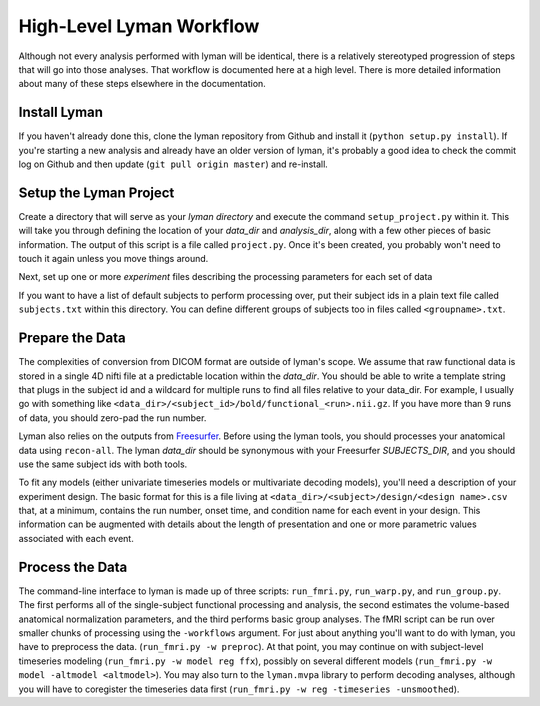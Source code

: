 High-Level Lyman Workflow
=========================

Although not every analysis performed with lyman will be identical, there is a
relatively stereotyped progression of steps that will go into those analyses.
That workflow is documented here at a high level. There is more detailed
information about many of these steps elsewhere in the documentation.

Install Lyman
-------------

If you haven't already done this, clone the lyman repository from Github and
install it (``python setup.py install``). If you're starting a new analysis and
already have an older version of lyman, it's probably a good idea to check the
commit log on Github and then update (``git pull origin master``) and
re-install.

Setup the Lyman Project
-----------------------

Create a directory that will serve as your *lyman directory* and execute the
command ``setup_project.py``  within it. This will take you through defining the
location of your *data_dir* and *analysis_dir*, along with a few other pieces
of basic information. The output of this script is a file called
``project.py``. Once it's been created, you probably won't need to touch it
again unless you move things around.

Next, set up one or more *experiment* files describing the processing parameters
for each set of data

If you want to have a list of default subjects to perform processing over, put
their subject ids in a plain text file called ``subjects.txt`` within this
directory. You can define different groups of subjects too in files called ``<groupname>.txt``.

Prepare the Data
----------------

The complexities of conversion from DICOM format are outside of lyman's scope.
We assume that raw functional data is stored in a single 4D nifti file at a
predictable location within the *data_dir*. You should be able to write a
template string that plugs in the subject id and a wildcard for multiple runs
to find all files relative to your data_dir. For example, I usually go with
something like ``<data_dir>/<subject_id>/bold/functional_<run>.nii.gz``.  If
you have more than 9 runs of data, you should zero-pad the run number.

Lyman also relies on the outputs from `Freesurfer
<http://surfer.nmr.mgh.harvard.edu/>`_. Before using the lyman tools, you
should processes your anatomical data using ``recon-all``. The lyman *data_dir*
should be synonymous with your Freesurfer *SUBJECTS_DIR*, and you should use
the same subject ids with both tools.

To fit any models (either univariate timeseries models or multivariate decoding
models), you'll need a description of your experiment design. The basic format
for this is a file living at ``<data_dir>/<subject>/design/<design name>.csv``
that, at a minimum, contains the run number, onset time, and condition name for
each event in your design. This information can be augmented with details about
the length of presentation and one or more parametric values associated with
each event.

Process the Data
----------------

The command-line interface to lyman is made up of three scripts:
``run_fmri.py``, ``run_warp.py``, and  ``run_group.py``. The first performs all
of the single-subject functional processing and analysis, the second estimates
the volume-based anatomical normalization parameters, and the third performs
basic group analyses. The fMRI script can be run over smaller chunks of
processing using the ``-workflows`` argument. For just about anything you'll
want to do with lyman, you have to preprocess the data. (``run_fmri.py -w
preproc``). At that point, you may continue on with subject-level timeseries
modeling (``run_fmri.py -w model reg ffx``), possibly on several different
models (``run_fmri.py -w model -altmodel <altmodel>``). You may also turn to the
``lyman.mvpa`` library to perform decoding analyses, although you will have to
coregister the timeseries data first (``run_fmri.py -w reg -timeseries
-unsmoothed``).
